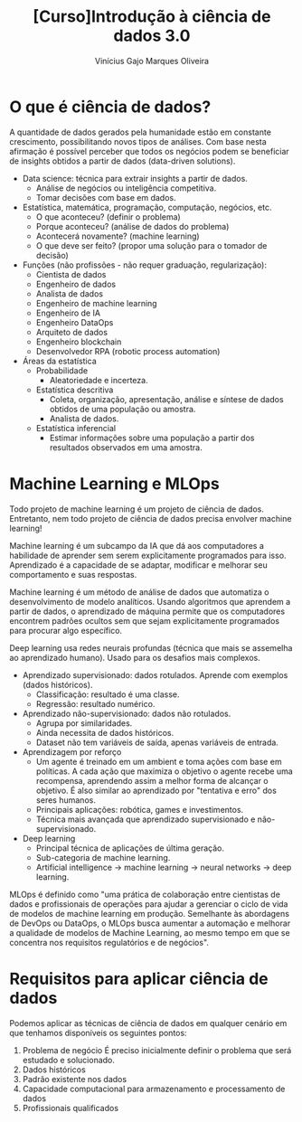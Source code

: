 #+Title:[Curso]Introdução à ciência de dados 3.0
#+Author:Vinícius Gajo Marques Oliveira

* O que é ciência de dados?
  A quantidade de dados gerados  pela humanidade estão em constante crescimento,
  possibilitando novos tipos  de análises.  Com base nesta  afirmação é possível
  perceber  que todos  os negócios  podem se  beneficiar de  insights obtidos  a
  partir de dados (data-driven solutions).

  + Data science: técnica para extrair insights a partir de dados.
    + Análise de negócios ou inteligência competitiva.
    + Tomar decisões com base em dados.
  + Estatística, matemática, programação, computação, negócios, etc.
    + O que aconteceu? (definir o problema)
    + Porque aconteceu? (análise de dados do problema)
    + Acontecerá novamente? (machine learning)
    + O que deve ser feito? (propor uma solução para o tomador de decisão)
  + Funções (não profissões - não requer graduação, regularização):
    + Cientista de dados
    + Engenheiro de dados
    + Analista de dados
    + Engenheiro de machine learning
    + Engenheiro de IA
    + Engenheiro DataOps
    + Arquiteto de dados
    + Engenheiro blockchain
    + Desenvolvedor RPA (robotic process automation)
  + Áreas da estatística
    + Probabilidade
      + Aleatoriedade e incerteza.
    + Estatística descritiva
      + Coleta, organização, apresentação, análise e síntese de dados obtidos de uma população ou amostra.
      + Analista de dados.
    + Estatística inferencial
      + Estimar informações sobre uma população a partir dos resultados observados em uma amostra.

* Machine Learning e MLOps
  Todo projeto de machine learning é um projeto de ciência de dados. Entretanto,
  nem todo projeto de ciência de dados precisa envolver machine learning!

  Machine learning é um  subcampo da IA que dá aos  computadores a habilidade de
  aprender  sem serem  explicitamente programados  para isso.   Aprendizado é  a
  capacidade  de se  adaptar,  modificar  e melhorar  seu  comportamento e  suas
  respostas.

  Machine  learning  é   um  método  de  análise  de  dados   que  automatiza  o
  desenvolvimento de modelo analíticos.  Usando algoritmos que aprendem a partir
  de  dados, o  aprendizado de  máquina  permite que  os computadores  encontrem
  padrões ocultos  sem que sejam  explicitamente programados para  procurar algo
  específico.

  Deep learning  usa redes neurais profundas  (técnica que mais se  assemelha ao
  aprendizado humano). Usado para os desafios mais complexos.

  + Aprendizado supervisionado: dados rotulados. Aprende com exemplos (dados históricos).
    + Classificação: resultado é uma classe.
    + Regressão: resultado numérico.
  + Aprendizado não-supervisionado: dados não rotulados.
    + Agrupa por similaridades.
    + Ainda necessita de dados históricos.
    + Dataset não tem variáveis de saída, apenas variáveis de entrada.
  + Aprendizagem por reforço
    + Um agente é treinado em um ambient e toma ações com base em políticas. A cada
      ação que maximiza o objetivo o agente recebe uma recompensa, aprendendo assim
      a melhor forma de alcançar o objetivo. É also similar ao aprendizado por "tentativa
      e erro" dos seres humanos.
    + Principais aplicações: robótica, games e investimentos.
    + Técnica mais avançada que aprendizado supervisionado e não-supervisionado.
  + Deep learning
    + Principal técnica de aplicações de última geração.
    + Sub-categoria de machine learning.
    + Artificial intelligence -> machine learning -> neural networks -> deep learning.

  MLOps é definido como "uma prática  de colaboração entre cientistas de dados e
  profissionais de operações para ajudar a  gerenciar o ciclo de vida de modelos
  de  machine  learning em  produção.  Semelhante  às  abordagens de  DevOps  ou
  DataOps, o MLOps busca aumentar a  automação e melhorar a qualidade de modelos
  de  Machine Learning,  ao  mesmo  tempo em  que  se  concentra nos  requisitos
  regulatórios e de negócios".

* Requisitos para aplicar ciência de dados
  Podemos aplicar  as técnicas de  ciência de dados  em qualquer cenário  em que
  tenhamos disponíveis os seguintes pontos:
  
  1. Problema de negócio
     É preciso inicialmente definir o problema que será estudado e solucionado.
  2. Dados históricos
  3. Padrão existente nos dados
  4. Capacidade computacional para armazenamento e processamento de dados
  5. Profissionais qualificados
